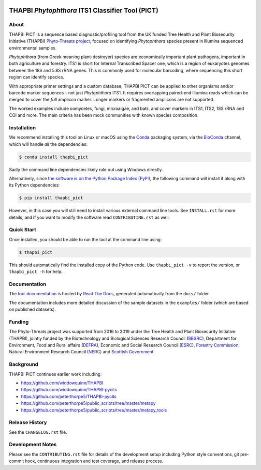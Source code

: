 .. image:: https://img.shields.io/pypi/v/thapbi_pict.svg
   :alt: THAPBI PICT on the Python Package Index (PyPI)
   :target: https://pypi.org/project/thapbi-pict/
.. image:: https://img.shields.io/conda/vn/bioconda/thapbi-pict.svg
   :alt: THAPBI PICT on BioConda
   :target: https://anaconda.org/bioconda/thapbi-pict
.. image:: https://img.shields.io/circleci/project/github/peterjc/thapbi-pict/master.svg?label=master&logo=CircleCI
   :alt: THAPBI PICT CircleCI build status
   :target: https://circleci.com/gh/peterjc/thapbi-pict/tree/master
.. image:: https://img.shields.io/readthedocs/thapbi-pict.svg?logo=read-the-docs
   :alt: Documentation Status
   :target: https://readthedocs.org/projects/thapbi-pict/builds/
.. image:: https://img.shields.io/badge/code%20style-black-000000.svg
   :alt: Code style: black
   :target: https://github.com/python/black

THAPBI *Phytophthora* ITS1 Classifier Tool (PICT)
=================================================

About
-----

THAPBI PICT is a sequence based diagnostic/profiling tool from the UK funded
Tree Health and Plant Biosecurity Initiative (THAPBI) `Phyto-Threats project
<https://www.forestresearch.gov.uk/research/global-threats-from-phytophthora-spp/>`_,
focused on identifying *Phytophthora* species present in Illumina sequenced
environmental samples.

*Phytophthora* (from Greek meaning plant-destroyer) species are economically
important plant pathogens, important in both agriculture and forestry. ITS1 is
short for Internal Transcribed Spacer one, which is a region of eukaryotes
genomes between the 18S and 5.8S rRNA genes. This is commonly used for
molecular barcoding, where sequencing this short region can identify species.

With appropriate primer settings and a custom database, THAPBI PICT can be
applied to other organisms and/or barcode marker sequences - not just
*Phytophthora* ITS1. It requires overlapping paired-end Illumina reads which
can be merged to cover the *full* amplicon marker. Longer markers or
fragmented amplicons are not supported.

The worked examples include oomycetes, fungi, microalgae, and bats, and cover
markers in ITS1, ITS2, 18S rRNA and COI and more. The main criteria has been
mock communities with known species composition.

Installation
------------

We recommend installing this tool on Linux or macOS using the
`Conda <https://conda.io/>`__ packaging system, via the
`BioConda <https://bioconda.github.io/>`__ channel, which will handle
*all* the dependencies:

.. code:: console

   $ conda install thapbi_pict

Sadly the command line dependencies likely rule out using Windows directly.

Alternatively, since `the software is on the Python Package Index (PyPI)
<https://pypi.org/project/thapbi-pict/>`__, the following command will install
it along with its Python dependencies:

.. code:: console

   $ pip install thapbi_pict

However, in this case you will still need to install various external
command line tools. See ``INSTALL.rst`` for more details, and if you
want to modify the software read ``CONTRIBUTING.rst`` as well.

Quick Start
-----------

Once installed, you should be able to run the tool at the command line
using:

.. code:: console

   $ thapbi_pict

This should automatically find the installed copy of the Python code.
Use ``thapbi_pict -v`` to report the version, or ``thapbi_pict -h`` for
help.

Documentation
-------------

The `tool documentation <https://thapbi-pict.readthedocs.io/>`_ is hosted by
`Read The Docs <https://readthedocs.org/>`_, generated automatically from the
``docs/`` folder.

The documentation includes more detailed discussion of the sample datasets
in the ``examples/`` folder (which are based on published datasets).

Funding
-------

The Phyto-Threats project was supported from 2016 to 2019 under the Tree
Health and Plant Biosecurity Initiative (THAPBI), jointly funded by the
Biotechnology and Biological Sciences Research Council (`BBSRC
<https://bbsrc.ukri.org/>`_), Department for Environment, Food and Rural
affairs (`DEFRA <https://www.gov.uk/government/organisations/department-for-environment-food-rural-affairs>`_),
Economic and Social Research Council (`ESRC <https://esrc.ukri.org>`_),
`Forestry Commission <https://www.gov.uk/government/organisations/forestry-commission>`_,
Natural Environment Research Council (`NERC <https://nerc.ukri.org>`_)
and `Scottish Government <https://www.gov.scot/>`_.

Background
----------

THAPBI PICT continues earlier work including:

- https://github.com/widdowquinn/THAPBI
- https://github.com/widdowquinn/THAPBI-pycits
- https://github.com/peterthorpe5/THAPBI-pycits
- https://github.com/peterthorpe5/public_scripts/tree/master/metapy
- https://github.com/peterthorpe5/public_scripts/tree/master/metapy_tools

Release History
---------------

See the ``CHANGELOG.rst`` file.

Development Notes
-----------------

Please see the ``CONTRIBUTING.rst`` file for details of the development
setup including Python style conventions, git pre-commit hook,
continuous integration and test coverage, and release process.

